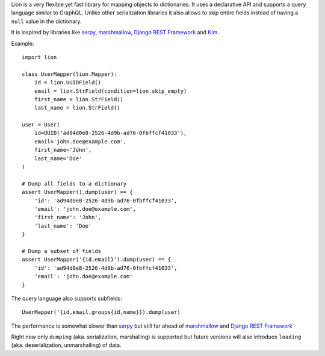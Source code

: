 .. sourcecode :: python

Lion is a very flexible yet fast library for mapping objects to
dictionaries. It uses a declarative API and supports a query language
similar to GraphQL. Unlike other serialization libraries it also
allows to skip entire fields instead of having a ``null`` value
in the dictionary.

It is inspired by libraries like serpy_, marshmallow_,
`Django REST Framework`_ and Kim_.

Example::

    import lion

    class UserMapper(lion.Mapper):
        id = lion.UUIDField()
        email = lion.StrField(condition=lion.skip_empty)
        first_name = lion.StrField()
        last_name = lion.StrField()

    user = User(
        id=UUID('ad94d0e8-2526-4d9b-ad76-0fbffcf41033'),
        email='john.doe@example.com',
        first_name='John',
        last_name='Doe'
    )

    # Dump all fields to a dictionary
    assert UserMapper().dump(user) == {
        'id': 'ad94d0e8-2526-4d9b-ad76-0fbffcf41033',
        'email': 'john.doe@example.com',
        'first_name': 'John',
        'last_name': 'Doe'
    }

    # Dump a subset of fields
    assert UserMapper('{id,email}').dump(user) == {
        'id': 'ad94d0e8-2526-4d9b-ad76-0fbffcf41033',
        'email': 'john.doe@example.com'
    }

The query language also supports subfields::

    UserMapper('{id,email,groups{id,name}}).dump(user)

The performance is somewhat slower than serpy_ but still far ahead of
marshmallow_ and `Django REST Framework`_

Right now only ``dumping`` (aka. serialization, marshalling) is supported
but future versions will also introduce ``loading`` (aka. deserialization,
unmarshalling) of data.

.. _serpy: https://pypi.python.org/pypi/serpy
.. _marshmallow: https://pypi.python.org/pypi/marshmallow/
.. _Kim: https://pypi.python.org/pypi/py-kim/1.2.0
.. _`Django REST Framework`: https://pypi.python.org/pypi/djangorestframework
